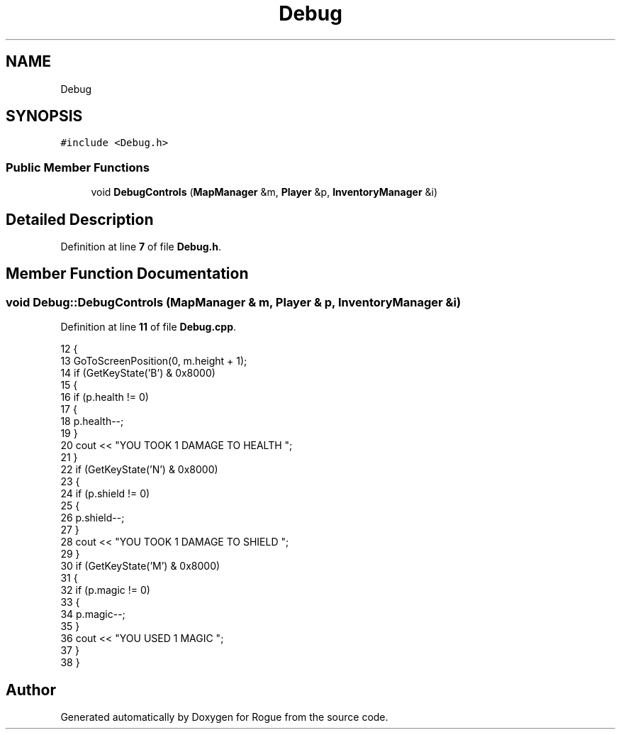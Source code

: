 .TH "Debug" 3 "Wed Nov 17 2021" "Version 1.0" "Rogue" \" -*- nroff -*-
.ad l
.nh
.SH NAME
Debug
.SH SYNOPSIS
.br
.PP
.PP
\fC#include <Debug\&.h>\fP
.SS "Public Member Functions"

.in +1c
.ti -1c
.RI "void \fBDebugControls\fP (\fBMapManager\fP &m, \fBPlayer\fP &p, \fBInventoryManager\fP &i)"
.br
.in -1c
.SH "Detailed Description"
.PP 
Definition at line \fB7\fP of file \fBDebug\&.h\fP\&.
.SH "Member Function Documentation"
.PP 
.SS "void Debug::DebugControls (\fBMapManager\fP & m, \fBPlayer\fP & p, \fBInventoryManager\fP & i)"

.PP
Definition at line \fB11\fP of file \fBDebug\&.cpp\fP\&.
.PP
.nf
12 {
13     GoToScreenPosition(0, m\&.height + 1);
14     if (GetKeyState('B') & 0x8000)
15     {
16         if (p\&.health != 0)
17         {
18             p\&.health--;
19         }
20         cout << "YOU TOOK 1 DAMAGE TO HEALTH                   ";
21     }
22     if (GetKeyState('N') & 0x8000)
23     {
24         if (p\&.shield != 0)
25         {
26             p\&.shield--;
27         }
28         cout << "YOU TOOK 1 DAMAGE TO SHIELD                   ";
29     }
30     if (GetKeyState('M') & 0x8000)
31     {
32         if (p\&.magic != 0)
33         {
34             p\&.magic--;
35         }
36         cout << "YOU USED 1 MAGIC                              ";
37     }
38 }
.fi


.SH "Author"
.PP 
Generated automatically by Doxygen for Rogue from the source code\&.
